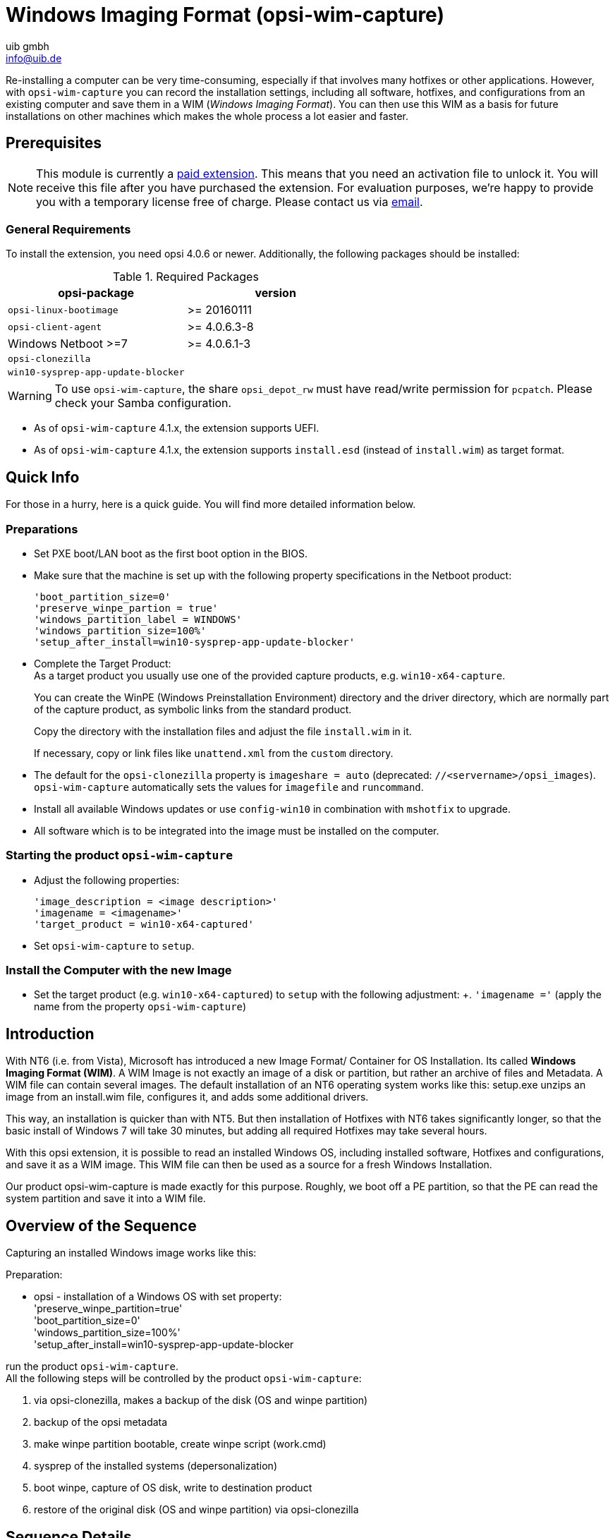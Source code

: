 ﻿////
; Copyright (c) uib gmbh (www.uib.de)
; This documentation is owned by uib
; and published under the german creative commons by-sa license
; see:
; https://creativecommons.org/licenses/by-sa/3.0/de/
; https://creativecommons.org/licenses/by-sa/3.0/de/legalcode
; english:
; https://creativecommons.org/licenses/by-sa/3.0/
; https://creativecommons.org/licenses/by-sa/3.0/legalcode
;
; credits: http://www.opsi.org/credits/
////

:Author:    uib gmbh
:Email:     info@uib.de
:Date:      12.01.2023
:Revision:  4.0.7
:toclevels: 6
:doctype:   book



[[opsi-manual-wimcap]]
= Windows Imaging Format (opsi-wim-capture)

Re-installing a computer can be very time-consuming, especially if that involves many hotfixes or other applications. However, with `opsi-wim-capture` you can record the installation settings, including all software, hotfixes, and configurations from an existing computer and save them in a WIM (_Windows Imaging Format_). You can then use this WIM as a basis for future installations on other machines which makes the whole process a lot easier and faster.

[[opsi-manual-wimcap-preconditions]]
== Prerequisites

NOTE: This module is currently a xref:opsi-modules:modules.adoc#opsi-manual-modules[paid extension]. This means that you need an activation file to unlock it. You will receive this file after you have purchased the extension. For evaluation purposes, we're happy to provide you with a temporary license free of charge. Please contact us via mailto:info@uib.de[email].

=== General Requirements

To install the extension, you need opsi 4.0.6 or newer. Additionally, the following packages should be installed:

.Required Packages
[options="header"]
|==========================
|opsi-package|version
|`opsi-linux-bootimage`|>= 20160111
|`opsi-client-agent`|>= 4.0.6.3-8
|Windows Netboot >=7|>= 4.0.6.1-3
|`opsi-clonezilla`|
|`win10-sysprep-app-update-blocker`|
|==========================

WARNING: To use `opsi-wim-capture`, the share `opsi_depot_rw` must have read/write permission for `pcpatch`. Please check your Samba configuration.

* As of `opsi-wim-capture` 4.1.x, the extension supports UEFI.

* As of `opsi-wim-capture` 4.1.x, the extension supports `install.esd` (instead of `install.wim`) as target format.


== Quick Info

For those in a hurry, here is a quick guide. You will find more detailed information below.

=== Preparations

* Set PXE boot/LAN boot as the first boot option in the BIOS.

* Make sure that the machine is set up with the following property specifications in the Netboot product:
+
[source]
----
'boot_partition_size=0'
'preserve_winpe_partion = true'
'windows_partition_label = WINDOWS'
'windows_partition_size=100%'
'setup_after_install=win10-sysprep-app-update-blocker'
----

* Complete the Target Product: +
As a target product you usually use one of the provided capture products, e.g. `win10-x64-capture`.
+
You can create the WinPE (Windows Preinstallation Environment) directory and the driver directory, which are normally part of the capture product, as symbolic links from the standard product.
+
Copy the directory with the installation files and adjust the file `install.wim` in it.
+
If necessary, copy or link files like `unattend.xml` from the `custom` directory.

* The default for the `opsi-clonezilla` property is `imageshare = auto` (deprecated: `//<servername>/opsi_images`).
 `opsi-wim-capture` automatically sets the values for `imagefile` and `runcommand`.

* Install all available Windows updates or use `config-win10` in combination with `mshotfix` to upgrade.

* All software which is to be integrated into the image must be installed on the computer.

=== Starting the product `opsi-wim-capture`

* Adjust the following properties:
+
[source]
----
'image_description = <image description>'
'imagename = <imagename>'
'target_product = win10-x64-captured'
----

* Set `opsi-wim-capture` to `setup`.

=== Install the Computer with the new Image

* Set the target product (e.g. `win10-x64-captured`) to `setup` with the following adjustment: +.
`'imagename ='` (apply the name from the property `opsi-wim-capture`)

[[opsi-manual-wimcap-introduction]]
== Introduction

With NT6 (i.e. from Vista), Microsoft has introduced a new Image Format/ Container for OS Installation. Its called *Windows Imaging Format (WIM)*.
A WIM Image is not exactly an image of a disk or partition, but rather an archive of files and Metadata. A WIM file can contain several images. The default installation of an NT6 operating system works like this:
setup.exe unzips an image from an install.wim file, configures it, and adds some additional drivers.

This way, an installation is quicker than with NT5. But then installation of Hotfixes with NT6 takes significantly longer, so that the basic install of Windows 7 will take 30 minutes, but adding all required Hotfixes may take several hours.

With this opsi extension, it is possible to read an installed Windows OS, including installed software, Hotfixes and configurations, and save it as a WIM image. This WIM file can then be used as a source for a fresh Windows Installation.

Our product opsi-wim-capture is made exactly for this purpose. Roughly, we boot off a PE partition, so that the PE can read the system partition and save it into a WIM file.

[[opsi-manual-wimcap-overview]]
== Overview of the Sequence

Capturing an installed Windows image works like this:

Preparation:

* opsi - installation of a Windows OS with set property: +
'preserve_winpe_partition=true' +
'boot_partition_size=0' +
'windows_partition_size=100%' +
'setup_after_install=win10-sysprep-app-update-blocker


run the product `opsi-wim-capture`. +
All the following steps will be controlled by the product `opsi-wim-capture`:

. via opsi-clonezilla, makes a backup of the disk (OS and winpe partition)
. backup of the opsi metadata
. make winpe partition bootable, create winpe script (work.cmd)
. sysprep of the installed systems (depersonalization)
. boot winpe, capture of OS disk, write to destination product
. restore of the original disk (OS and winpe partition) via opsi-clonezilla


[[opsi-manual-wimcap-sequence]]
== Sequence Details

*Preparation*


Installation of a Windows OS must have the property set to 'true' like this 'preserve_winpe_partition=true', because the winpe partition will be needed later.

.Schema: Deployment of Windows OS
image::opsi-wim-cap-pre1.png["Schema: Deployment of Windows OS", width=332]

After the Windows OS installation you can install additional Software and Hotfixes, configure the system manually or via opsi.


.Schema: Installation of opsi products
image::opsi-wim-cap-pre2.png["Schema: Installation of opsi products", width=332]

*opsi-wim-capture*

The whole sequence will need time, at least an hour. It will work unattended, though.

In case the property `disabled` is set to 'true' (default=false), the process will be canceled immediately. This switch is for development only.

The setting of the property 'always_backup_before_sysprep' will be checked.
If yes, it'll make a backup of the system via opsi-clonezilla.

[NOTE]
===============================
In opsi-clonezilla, the runcommand is `ocs-sr -q2 --batch -j2 -rm-win-swap-hib -i 2000 -p true savedisk imagefile sda` . Within this command, `imagefile` will be set according to the value of the property 'clonezilla_imagefile' . In case its set to 'auto' (default), we'll configure the value for 'imagefile' automatically. This will be done with the help of property values and the client name according to the following pattern: +
`<FQDN of client>_<target_product>_<imagename>` +
If the value is not 'auto', the value contained will be used as 'imagefile'. Furthermore, we'll set the product opsi-clonezilla to setup. In order to initiate opsi-clonezilla, reboot.

In order to avoid a never ending loop, we write a reboot flag, so that after writing the backup, we can see that this step has already been done.

Technical note: We do not want to reboot again after restoring the backup, though (but the reboot flag is contained in the backup). Thats why the reboot flag is being set as a time stamp. In case the time stamp is older than 0.1 days (i.e. 2.4 hrs), it will be ignored.
===============================

The system will reboot now, leaving the product 'opsi-wim-capture' set to 'setup'. opsi-clonezilla will start up and do the backup.

.Schema: Backing up the disk via opsi-clonezilla
image::opsi-wim-cap-backup.png["Schema: Backing up the disk via opsi-clonezilla", width=332]

TIP: Why backup via opsi-clonezilla ? +
The sysprep action to follow will leave the OS partition unusable. +
An OS, that is set up from a captured WIM Image, will contain information about the sysprep run. Thus, it cannot be used for further capturing via opsi-wim-capture. +
Only perform repeat capturing using a previously restored opsi-clonezilla image.

The product opsi-clonezilla is now being configured in a way that it will perform a restore on next run.

.Schema: Saving opsi-meta-data to c:\opsi.org\tmp
image::opsi-wim-cap-backup2.png["Schema: Saving opsi-meta-data to c:\opsi.org\tmp", width=332]

Now information about the installed opsi-products (and versions) will be stored on the client.

[NOTE]
===============================
The productOnClient objects of all Localboot Products are being written to  `c:\opsi.org\tmp\productonclients.json` .
===============================

.Schema: Deactivating the opsi-client-agent
image::opsi-wim-cap-deactivate-oli.png["Schema: Deactivating the opsi-client-agent", width=332]

The machine's opsi-client-agent is now being deactivated, so that it cannot run after deployment based on this image.

.Schema: Depersonalization of the OS partition via 'sysprep'
image::opsi-wim-cap-sysprep.png["Schema: Depersonalization of the OS partition via 'sysprep'", width=332]

In order to be able to deploy the captured image like a default Windows Setup to any machine, it needs to be depersonalized. This will be done via `sysprep`.

TIP: This does not mean 'all' of the software will be depersonalized. It's , that installed software 'holds data' regarding on which computer it was originally installed. A config of that kind will be likely to cause problems, specially if you deploy the image to different machines. It might be a good idea not to capture all the software on the computer.

If the property `startcapture` is set to 'false' (default=true), will stop working after the sysprep, and shut down the machine. This makes sense only if you plan to take an image of the machine using a different tool.

.Schema: Activating and boot-enable the PE partition
image::opsi-wim-cap-activate-pe.png["Schema: Activating and boot-enable the PE partition", width=332]

In order to read the OS partition and writing it into the WIM file, we have to use a Windows OS, which cannot be the Windows OS we want to read (for obvious reasons). Therefore, we use the Windows PE we created and preserved at the initial installation.
And afterwards:

* Activation of the WinPE as bootable partition, creation of the required boot record, (if necessary) deactivation of drive letters of other partitions

* Reading opsi metadata concerning installed products on the client, saving the data to a temporary folder on the client

* some cleaning on the system we want to capture

.Schema: Creating work.cmd inside the PE
image::opsi-wim-cap-work-cmd.png["Schema: Creating work.cmd inside the PE", width=332]

* Writing a command file, which will initiate the capturing at next WinPE boot.

* Provisioning of further data for the WinPE run, like list of products from the property `start_after_capture`

* Reboot the client

.Schema: Capturing the OS partition when on PE
image::opsi-wim-cap-capture.png["Schema: Capturing the OS partition when on PE", width=332]

Now the WinPE starts and will do the actual capturing. Here are the details:

* Mounting the 'opsi_depot_rw' share, so that we can write to it.

* Checking the architecture of the WinPE (32/64 Bit); start of the corresponding opsi-script interpreter.

* Establishing a connection to the opsi-Webservice

* Re-activation of the drive letters

* If the property `check_disk_before_capture` contains the value 'true' (default=false), we perform `chkdsk` on the Windows OS partition. That will take time.

* Checking for existence of the target product stated in the property `target_product` on our 'opsi_depot_rw' share, and whether it contains an `install.wim` file in the right place.

* Checking and creating a lock file within the `target_product` folder. If this file exists already, we cancel the process in order to prevent several capturing processes writing to the same WIM file.

* If the property `force_imagex` is set to 'true' (default=true), then we use the `imagex` command of our product 'opsi-wim-capture' for capturing, even if the Windows PE has a `dism` command. Otherwise `dism` will be used, if available. `Dism` is faster, but might produce images that cannot be used for successful deployment.

* If the property `capture_mode` is set to `append`: Check, if there is an image of that name contained in the `install.wim`, and delete it. +
The value `always_create` will only be accepted, if `dism` is being used. In this case, a new `install.wim` file will be created.

* Start of the capture process. The previously mentioned tool (`imagex` vs `dism`) and the `capture_mode` chosen will be used. The name of the image is set by the property `imagename`. The property `image_description` will determine the description of the image. +
This can take a long time to be completed.
+
WARNING: Keep in mind the name of the Image! The name of the image created can't be automatically added to the list of installable images at the current time. You have to keep the name in mind and state the image name when deploying!

* Deleting of the lock file in the `target_product` folder.

* Merging the resulting logfiles.

////
* Verification ...
* Überprüfung der Liste der Images im modifizierten install.wim and setzten dieser Namensliste in das Produktproperty `Imagenames` des Zielproduktes, so das das neu erstellte Image auch zur Installation ausgewählt werden kann.
////

* Request action 'setup' for products contained in the property `setup_after_capture`. +
At this time, also product dependencies will be resolved. +
The property is a list and can contain several product IDs.

TIP: leave settings so that opsi-clonezilla will be set to setup! +
The machine will be depersonalized after the capture run, and thus remain unusable. Our product opsi-clonezilla is prepared, so that the backup taken earlier will be restored automatically.

* Deactivation of the WinPE partition, and re-activation of the OS partition (Windows).

* Transfer of the logfile to the server. It will be appended to the existing logfile of the opsi-wim-capture run.

* Reboot

If the product `opsi-clonezilla` has been set to 'setup', a restore of the disk is being performed automatically.

.Schema: Restore using opsi-clonezilla
image::opsi-wim-cap-restore.png["Schema: Restore using opsi-clonezilla", width=332]

[[opsi-manual-wimcap-products]]
== Products

[[opsi-manual-wimcap-products-main]]
=== Main Product opsi-wim-capture

The product opsi-wim-capture contains the following product properties:

* `always_backup_before_sysprep`: +
(true/false), Default=true, +
Always make an opsi-clonezilla backup before sysprep.

* `startcapture`: +
(true/false), Default=true, +
Sets the product `opsi-local-image-capture` to 'setup', and reboots the machine

* `disabled`: +
(true/false), Default=false, +
If set to true, nothing will happen. Its only there for debugging.

* `target_product`: +
Name of the target product: (Default = pass:[''])

IMPORTANT: This property is not 'intelligent', i.e. we do not check, if the image being copied matches the target product. You could easily write a win7-32Bit Image into a Win81-64Bit product without errors. But you shoud not do that! Furthermore, we recommend separated products for capturing, that are only target products in the capture process. (for instance `win10-x64-captured`).

The target product has to be prepared for deployment like any other Windows OS product. The target file within the target product will be the `install.wim` file (`installfiles/sources/install.wim`), which also contains the images provided by Microsoft. Our new OS image will either be created as a new `install.wim` , or be appended to the existing file. This is being controlled by the property :

* `capture_mode`: +
(append/always_create) Default='append':

`append` will append the newly created image to the existing install.wim .

IMPORTANT: If the install.wim contains an image that's named like the new one, it will be deleted *without warning*. `always_create` will always create a new install.wim . +
`always_create` will not work with a WinPE based on Windows < 8 .

An Install.wim file is a container, that can contain several images. All of them have a name and a description, which can be controlled by the following properties:

* `imagename`: +
Default = pass:['']

* `image_description`: +
Default = pass:['']

* The property `start_after_capture` +
this is a list of products that will be set to 'setup' after completion of the capture process. Could be good to use for instance opsi-clonezilla, which will restore the backup taken before sysprep.

* `force_imagex`: +
true/false (default=true) This will use the `imagex` tool, even if `dism` is available.

* `opsi_depot_rw_host`: +
Normally `auto` (default) or leave empty. +
If not `auto` or empty: the host from which we mount the opsi_depot_rw share. +
If the host is given, it must be a hostname, a FQDN or a IP Number +
This property is only for situations where the `opsi_depot_rw` share is *not* reachable at the opsi depot where the client is assigned to.

* `checkdisk_before_capture`: +
Should we make a file system check on the system partition before we capture. +
Default = false.

* `verify_clonezilla_images`: +
Should Clonezilla check the images `after_save`, `before_restore`, `never`, `always` +
A verify check takes nearly the same time as the save or restore process. +
Default = `never`

[[opsi-manual-wimcap-products-target]]
=== Target Products

The target products shall host the captured images.

Why target products ?

The target products do not differ from default opsi Windows netboot products. Technically, a standard `win10-x64` they can be used as a target product. +
We recommend the usage of dedicated target products, so that it is easy to differentiate a modified installation (opsi-wim-capture) from an unmodified installation (original Microsoft DVD). +
Furthermore, it might be wise to keep a fall back product you can switch to in case the captured `install.wim` becomes unusable for some reason.
This decision is for you to make.

We provide the following target products:

* `win7-x64-captured`
* `win81-x64-captured`
* `win10-x64-captured`

These products have to be equipped with required files from the OS DVDs like any other Windows netboot product (see our opsi-getting-started document).

Still, folders like `winpe` or `drivers/drivers/additional/byAudit` can be symbolic links to a directory in a suitable non-target product. Watch out: the Subfolder `installfiles` needs to be physically there (copy from Windows DVD).

[[opsi-manual-wimcap-installfrom-target]]
== Windows Installation via Target Product
(Deployment from a captured Image)

*Restore of the opsi metadata from installed Products*

*The Problem:*

If you reinstall a Windows with opsi, e.g. `win10-x64`, then during the installation of the opsi-client-agent all the local Boot products, which in this computer were previously marked as` installed`, will automatically be set to setup and thus reinstalled later. +
This can not be completely carried out exactly in the rolling of a 'captured' Image. +
In the image is the backup from the opsi data that was stored during the capture process. This will be discovered when you install the opsi-client-agent and re-imported into the depot server. With it the products that were installed in the 'captured' Image, now are on the newly installed computer mark as `installed`.
Should now all the products that are mark as `installed` set to` setup`, this would imply that all products installed already in the image will be re-installed. This is not desirable.


By the restoring from the opsi metadata of installed products there are two alternatives available now with opsi 4.0.7: +

* Alternative 1: +
Restoring the metadata and retention of 'setup' -Action Requests. +
Products that are mark as 'installed' will *not* be set to 'setup'. +
This is the default, and the behavior before opsi 4.0.7


* Alternative 2: +
Restoring the metadata. Products that are mark as 'installed' will be set to 'setup' except those which were contained in the restore metadata. +

*Alternative 1* +
By the deploy from a 'captured' image, after the install, only the products which were already from the beginning of the OS-install set to 'setup' will be automatically installed. These can be done through your intervention, or through the property 'setup_after_install'.
Therefore only the products which stood at `setup` before installing the operating system will be installed in this case. +
This is the default, and the behavior before opsi 4.0.7 +

*Alternative 2* +
Variant 2 behaves similar to what would be the case of an installation without a captured Image: +
* Restore of the metadata. +
* Products that are mark as 'installed' are then set to 'setup' except those which were contained in the restore metadata. +
This behavior is only available since opsi 4.0.7 and is not the default. Option 2 is made possible by enhancements to the opsi script and is part of the opsi-client-agent of 4.0.7. +
In order to be able to apply this behavior a 'config' must be set on ('Host parameters') : +
The Boolean configuration entry: `clientconfig.capture.switch_installed_products_to_setup`. If the entry for this client has the value 'true' then variant 2 is applied, otherwise variant 1 +

'Hostparameter' can have specific client events activated or deactivated.
The 'Hostparameter' can be applied using the 'opsi-configed' or the 'opsi-admin'.

To create the 'Hostparameter' over the 'opsi-admin' the following commands are to be executed on the opsi config server:

[source,shell]
----
opsi-admin -d method config_createBool clientconfig.capture.switch_installed_products_to_setup "capture.switch_installed_products_to_setup" true
----
With that you set for *all* computers 'Alternative 2'.

To create the 'Hostparameter' over the 'opsi-Server' select there 'Server Configuration' / 'ClientConfig' / And on the right side with the right mouse button: `Add Boolean configuration entry`.




[[opsi-manual-wimcap-wim-info]]
== Helper product opsi-wim-info

The product `opsi-wim-info` is useful to gather information about the images that are stored inside a install.wim. These information is written to the logfile.
Properties:

* `target_produkt` +
ProductId of the product where the install.wim file is searched.


[[opsi-manual-wimcap-knownproblems]]
== Known Restrictions and Problems

The following restrictions are known as of today (13.7.2018):

* none
